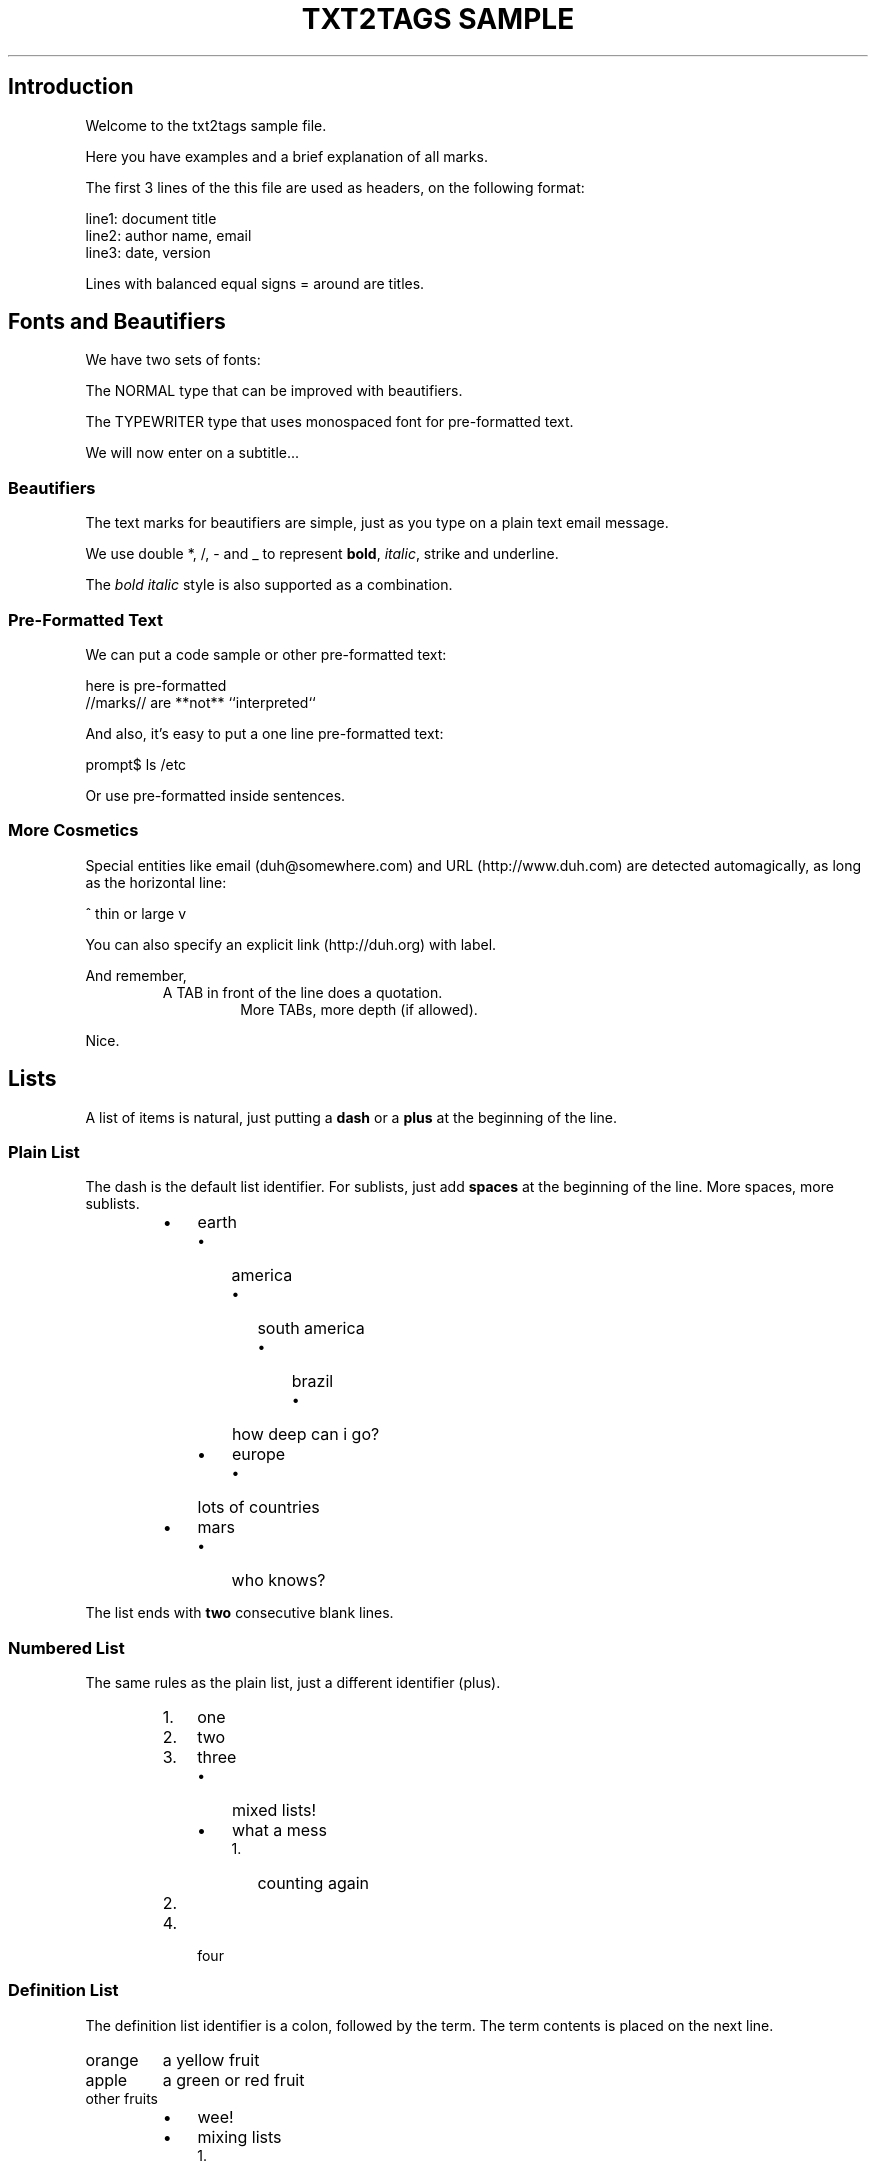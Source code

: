.TH "TXT2TAGS SAMPLE" 1 "10/20/2019" "Aurelio Jargas"

.SH Introduction
.P
Welcome to the txt2tags sample file.
.P
Here you have examples and a brief explanation of all
marks.
.P
The first 3 lines of the this file are used as headers,
on the following format:

.nf
line1: document title
line2: author name, email
line3: date, version
.fi


.P
Lines with balanced equal signs = around are titles.
.SH Fonts and Beautifiers
.P
We have two sets of fonts:
.P
The NORMAL type that can be improved with beautifiers.
.P
The TYPEWRITER type that uses monospaced font for
pre\-formatted text.
.P
We will now enter on a subtitle...
.SS Beautifiers
.P
The text marks for beautifiers are simple, just as you
type on a plain text email message.
.P
We use double *, /, \- and _ to represent \fBbold\fR,
\fIitalic\fR, strike and underline.
.P
The \fB\fIbold italic\fR\fR style is also supported as a
combination.
.SS Pre-Formatted Text
.P
We can put a code sample or other pre\-formatted text:

.nf
  here    is     pre-formatted
//marks// are  **not**  ``interpreted``
.fi


.P
And also, it's easy to put a one line pre\-formatted
text:

.nf
prompt$ ls /etc
.fi


.P
Or use pre\-formatted inside sentences.
.SS More Cosmetics
.P
Special entities like email (duh@somewhere.com) and
URL (http://www.duh.com) are detected automagically,
as long as the horizontal line:



.P
^ thin or large v



.P
You can also specify an explicit link (http://duh.org)
with label.
.P
And remember,
.RS
A TAB in front of the line does a quotation.
.RS
More TABs, more depth (if allowed).
.RE
.RE
.P
Nice.
.SH Lists
.P
A list of items is natural, just putting a \fBdash\fR or
a \fBplus\fR at the beginning of the line.
.SS Plain List
.P
The dash is the default list identifier. For sublists,
just add \fBspaces\fR at the beginning of the line. More
spaces, more sublists.

.RS
.IP \(bu 3
earth
.RS
.IP \(bu 3
america
.RS
.IP \(bu 3
south america
.RS
.IP \(bu 3
brazil
.RS
.IP \(bu 3
how deep can i go?
.RE
.IP
.RE
.IP
.RE
.IP
.IP \(bu 3
europe
.RS
.IP \(bu 3
lots of countries
.RE
.IP
.RE
.IP
.IP \(bu 3
mars
.RS
.IP \(bu 3
who knows?
.RE
.IP
.RE
.IP

.P
The list ends with \fBtwo\fR consecutive blank lines.
.SS Numbered List
.P
The same rules as the plain list, just a different
identifier (plus).

.RS
.IP 1. 3
one
.IP 2. 3
two
.IP 3. 3
three
.RS
.IP \(bu 3
mixed lists!
.IP \(bu 3
what a mess
.RS
.IP 1. 3
counting again
.IP 2. 3
...
.RE
.IP
.RE
.IP
.IP 4. 3
four
.RE
.IP

.SS Definition List
.P
The definition list identifier is a colon, followed by
the term. The term contents is placed on the next line.

.TP
orange
a yellow fruit
.TP
apple
a green or red fruit
.TP
other fruits
.RS
.IP \(bu 3
wee!
.IP \(bu 3
mixing lists
.RS
.IP 1. 3
again!
.IP 2. 3
and again!
.RE
.IP
.RE
.IP

.SH Tables
.P
Use pipes to compose table rows and cells.
Double pipe at the line beginning starts a heading row.
Natural spaces specify each cell alignment.

.TS
center, allbox, tab(^); lcr.
 \fBheading 1\fR^\fBheading 2\fR^\fBheading 3\fR
 cell 1.1^cell 1.2^cell 1.3
 cell 2.1^cell 2.2^cell 2.3
.TE

.P
Without the last pipe, no border:

.TS
center, tab(^); lcr.
 \fBheading 1\fR^\fBheading 2\fR^\fBheading 3\fR
 cell 1.1^cell 1.2^cell 1.3
 cell 2.1^cell 2.2^cell 2.3
.TE

.SH Special Entities
.P
Because things were too simple.
.SS Images
.P
The image mark is as simple as it can be: [filename].
.P
                      img/photo.jpg  

.RS
.IP \(bu 3
The filename must end in PNG, JPG, GIF, or similar.
.IP \(bu 3
No spaces inside the brackets!
.RE
.IP

.SS Other
.P
The handy %%date macro expands to the current date.
.P
So today is 20191029 on the ISO YYYYMMDD format.
.P
You can also specify the date format with the %? flags,
as %%date(%m\-%d\-%Y) which gives: 10\-29\-2019.
.P
That's all for now.



.P
img/t2tpowered.png (sample.t2t (sample.t2t))

.\" man code generated by txt2tags 3.0 (http://txt2tags.org)
.\" cmdline: txt2tags -t man -i ../../samples/sample.t2t -o sample.man
